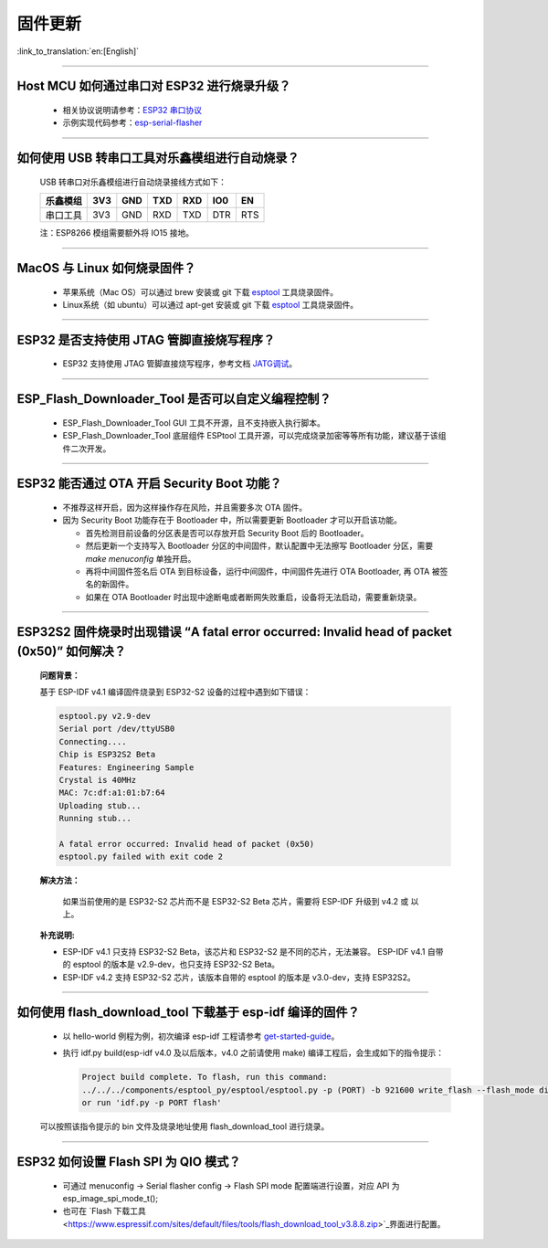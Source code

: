 固件更新
========

:link_to_translation:`en:[English]`

.. raw:: html

   <style>
   body {counter-reset: h2}
     h2 {counter-reset: h3}
     h2:before {counter-increment: h2; content: counter(h2) ". "}
     h3:before {counter-increment: h3; content: counter(h2) "." counter(h3) ". "}
     h2.nocount:before, h3.nocount:before, { content: ""; counter-increment: none }
   </style>

--------------

Host MCU 如何通过串口对 ESP32 进行烧录升级？
--------------------------------------------

  - 相关协议说明请参考：`ESP32 串口协议 <https://github.com/espressif/esptool/wiki/Serial-Protocol>`__
  - 示例实现代码参考：`esp-serial-flasher <https://github.com/espressif/esp-serial-flasher>`__

--------------

如何使用 USB 转串口工具对乐鑫模组进行自动烧录？
-----------------------------------------------

  USB 转串口对乐鑫模组进行自动烧录接线方式如下：

  +------------+-------+-------+-------+-------+-------+-------+
  | 乐鑫模组   | 3V3   | GND   | TXD   | RXD   | IO0   | EN    |
  +============+=======+=======+=======+=======+=======+=======+
  | 串口工具   | 3V3   | GND   | RXD   | TXD   | DTR   | RTS   |
  +------------+-------+-------+-------+-------+-------+-------+

  注：ESP8266 模组需要额外将 IO15 接地。

--------------

MacOS 与 Linux 如何烧录固件？
-----------------------------

  - 苹果系统（Mac OS）可以通过 brew 安装或 git 下载 `esptool <https://github.com/espressif/esptool>`__ 工具烧录固件。
  - Linux系统（如 ubuntu）可以通过 apt-get 安装或 git 下载 `esptool <https://github.com/espressif/esptool>`__ 工具烧录固件。

--------------

ESP32 是否支持使用 JTAG 管脚直接烧写程序？
------------------------------------------

  - ESP32 支持使用 JTAG 管脚直接烧写程序，参考文档 `JATG调试 <https://docs.espressif.com/projects/esp-idf/zh_CN/latest/esp32/api-guides/jtag-debugging/index.html#jtag-upload-app-debug>`_。

--------------

ESP_Flash_Downloader_Tool 是否可以自定义编程控制？
---------------------------------------------------------------------------------------------------------------------------------------------------------------

  - ESP_Flash_Downloader_Tool GUI 工具不开源，且不支持嵌入执行脚本。
  - ESP_Flash_Downloader_Tool 底层组件 ESPtool 工具开源，可以完成烧录加密等等所有功能，建议基于该组件二次开发。

---------------

ESP32 能否通过 OTA 开启 Security Boot 功能？
------------------------------------------------------------------------------------------------

  - 不推荐这样开启，因为这样操作存在风险，并且需要多次 OTA 固件。
  - 因为 Security Boot 功能存在于 Bootloader 中，所以需要更新 Bootloader 才可以开启该功能。

    - 首先检测目前设备的分区表是否可以存放开启 Security Boot 后的 Bootloader。
    - 然后更新一个支持写入 Bootloader 分区的中间固件，默认配置中无法擦写 Bootloader 分区，需要 `make menuconfig` 单独开启。
    - 再将中间固件签名后 OTA 到目标设备，运行中间固件，中间固件先进行 OTA Bootloader, 再 OTA 被签名的新固件。
    - 如果在 OTA Bootloader 时出现中途断电或者断网失败重启，设备将无法启动，需要重新烧录。

--------------

ESP32S2 固件烧录时出现错误 “A fatal error occurred: Invalid head of packet (0x50)” 如何解决？
--------------------------------------------------------------------------------------------------
  **问题背景：**

  基于 ESP-IDF v4.1 编译固件烧录到 ESP32-S2 设备的过程中遇到如下错误：

  .. code-block:: shell

    esptool.py v2.9-dev
    Serial port /dev/ttyUSB0
    Connecting....
    Chip is ESP32S2 Beta
    Features: Engineering Sample
    Crystal is 40MHz
    MAC: 7c:df:a1:01:b7:64
    Uploading stub...
    Running stub...

    A fatal error occurred: Invalid head of packet (0x50)
    esptool.py failed with exit code 2

  **解决方法：**

    如果当前使用的是 ESP32-S2 芯片而不是 ESP32-S2 Beta 芯片，需要将 ESP-IDF 升级到 v4.2 或 以上。

  **补充说明:**

  - ESP-IDF v4.1 只支持 ESP32-S2 Beta，该芯片和 ESP32-S2 是不同的芯片，无法兼容。
    ESP-IDF v4.1 自带的 esptool 的版本是 v2.9-dev，也只支持 ESP32-S2 Beta。

  - ESP-IDF v4.2 支持 ESP32-S2 芯片，该版本自带的 esptool 的版本是 v3.0-dev，支持 ESP32S2。

--------------

如何使用 flash_download_tool 下载基于 esp-idf 编译的固件？
-----------------------------------------------------------

  - 以 hello-world 例程为例，初次编译 esp-idf 工程请参考 `get-started-guide <https://docs.espressif.com/projects/esp-idf/zh_CN/latest/esp32/get-started/index.html>`_。
  - 执行 idf.py build(esp-idf v4.0 及以后版本，v4.0 之前请使用 make) 编译工程后，会生成如下的指令提示：

    .. code-block:: 

      Project build complete. To flash, run this command:
      ../../../components/esptool_py/esptool/esptool.py -p (PORT) -b 921600 write_flash --flash_mode dio --flash_size detect --flash_freq 40m 0x10000 build/hello-world.bin  build 0x1000 build/bootloader/bootloader.bin 0x8000 build/partition_table/partition-table.bin
      or run 'idf.py -p PORT flash'

  可以按照该指令提示的 bin 文件及烧录地址使用 flash_download_tool 进行烧录。

--------------

ESP32 如何设置 Flash SPI 为 QIO 模式？
---------------------------------------------------------------------------------------------

  - 可通过 menuconfig -> Serial flasher config -> Flash SPI mode 配置端进行设置，对应 API 为 esp_image_spi_mode_t(); 
  - 也可在 `Flash 下载工具 <https://www.espressif.com/sites/default/files/tools/flash_download_tool_v3.8.8.zip>`_界面进行配置。
